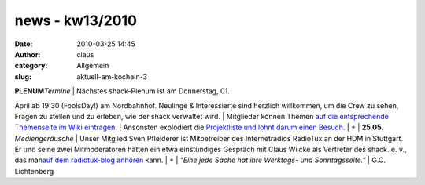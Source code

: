 news - kw13/2010
################
:date: 2010-03-25 14:45
:author: claus
:category: Allgemein
:slug: aktuell-am-kocheln-3

| **PLENUM**\ *Termine* \| Nächstes shack-Plenum ist am Donnerstag, 01.
April ab 19:30 (FoolsDay!) am Nordbahnhof. Neulinge & Interessierte sind
herzlich willkommen, um die Crew zu sehen, Fragen zu stellen und zu
erleben, wie der shack verwaltet wird.
|  Mitglieder können Themen `auf die entsprechende Themenseite im Wiki
eintragen <http://shackspace.de/wiki/doku.php?id=plenum100401>`__.
|  Ansonsten explodiert die `Projektliste und lohnt darum einen
Besuch <http://shackspace.de/wiki/doku.php?id=projekte>`__.
|  +
|  **25.05.** *Mediengeräusche* \| Unser Mitglied Sven Pfleiderer ist
Mitbetreiber des Internetradios RadioTux an der HDM in Stuttgart. Er und
seine zwei Mitmoderatoren hatten ein etwa einstündiges Gespräch mit
Claus Wilcke als Vertreter des shack. e. v., das man\ `auf dem
radiotux-blog
anhören <http://blog.radiotux.de/2010/03/25/radiotuxhorads-96/>`__ kann.
|  +
|  *"Eine jede Sache hat ihre Werktags- und Sonntagsseite."*
|  G.C. Lichtenberg
